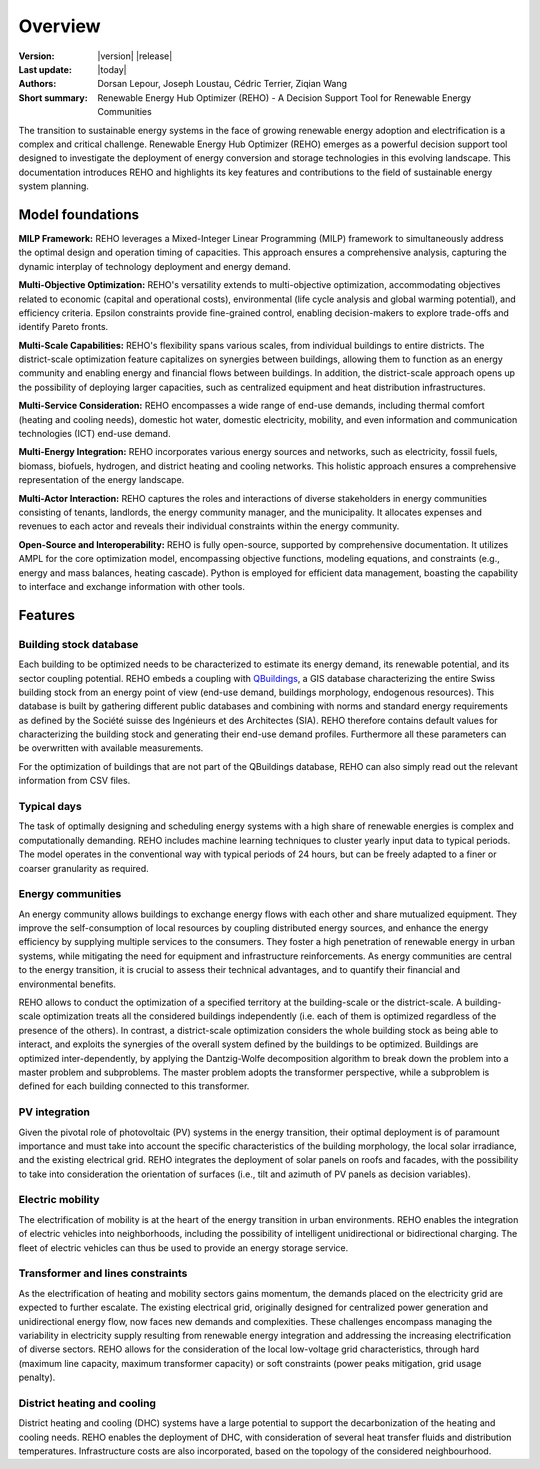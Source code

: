 Overview
++++++++
.. _label_sec_overview:

.. figure:: ../images/logos/logo-reho-black.png
   :align: center

:Version: |version| |release|
:Last update: |today|
:Authors: Dorsan Lepour, Joseph Loustau, Cédric Terrier, Ziqian Wang
:Short summary: Renewable Energy Hub Optimizer (REHO) - A Decision Support Tool for Renewable Energy Communities

The transition to sustainable energy systems in the face of growing renewable energy adoption and electrification is
a complex and critical challenge. Renewable Energy Hub Optimizer (REHO) emerges as a powerful decision support
tool designed to investigate the deployment of energy conversion and storage technologies in this evolving landscape.
This documentation introduces REHO and highlights its key features and contributions to the field of
sustainable energy system planning.

Model foundations
=================

**MILP Framework:** REHO leverages a Mixed-Integer Linear Programming (MILP) framework to simultaneously address the
optimal design and operation timing of capacities. This approach ensures a comprehensive analysis, capturing the dynamic
interplay of technology deployment and energy demand.

**Multi-Objective Optimization:** REHO's versatility extends to multi-objective optimization, accommodating
objectives related to economic (capital and operational costs), environmental (life cycle analysis and global warming
potential), and efficiency criteria. Epsilon constraints provide fine-grained control, enabling decision-makers to
explore trade-offs and identify Pareto fronts.

**Multi-Scale Capabilities:** REHO's flexibility spans various scales, from individual buildings to entire districts.
The district-scale optimization feature capitalizes on synergies between buildings, allowing them to function as an
energy community and enabling energy and financial flows between buildings. In addition, the district-scale approach
opens up the possibility of deploying larger capacities, such as centralized equipment and heat distribution
infrastructures.

**Multi-Service Consideration:** REHO encompasses a wide range of end-use demands, including thermal comfort (heating
and cooling needs), domestic hot water, domestic electricity, mobility, and even information and communication
technologies (ICT) end-use demand.

**Multi-Energy Integration:** REHO incorporates various energy sources and networks, such as electricity, fossil
fuels, biomass, biofuels, hydrogen, and district heating and cooling networks.
This holistic approach ensures a comprehensive representation of the energy landscape.

**Multi-Actor Interaction:** REHO captures the roles and interactions of diverse stakeholders in energy communities
consisting of tenants, landlords, the energy community manager, and the municipality. It allocates expenses and revenues
to each actor and reveals their individual constraints within the energy community.

**Open-Source and Interoperability:** REHO is fully open-source, supported by comprehensive documentation. It
utilizes AMPL for the core optimization model, encompassing objective functions, modeling equations, and constraints
(e.g., energy and mass balances, heating cascade). Python is employed for efficient data management, boasting the
capability to interface and exchange information with other tools.

Features
========

Building stock database
-----------------------

Each building to be optimized needs to be characterized to estimate its energy demand, its renewable potential, and its sector coupling potential.
REHO embeds a coupling with `QBuildings <https://ipese-web.epfl.ch/lepour/qbuildings/index.html>`_,
a GIS database characterizing the entire Swiss building stock from an energy point of view (end-use demand, buildings morphology, endogenous resources).
This database is built by gathering different public databases and combining with norms and standard energy requirements
as defined by the Société suisse des Ingénieurs et des Architectes (SIA).
REHO therefore contains default values for characterizing the building stock and generating their end-use demand profiles.
Furthermore all these parameters can be overwritten with available measurements.

For the optimization of buildings that are not part of the QBuildings database, REHO can also simply read out the relevant information from CSV files.

Typical days
------------

The task of optimally designing and scheduling energy systems with a high share of renewable energies is complex and computationally demanding.
REHO includes machine learning techniques to cluster yearly input data to typical periods.
The model operates in the conventional way with typical periods of 24 hours, but can be freely adapted to a finer or coarser granularity as required.


Energy communities
------------------

An energy community allows buildings to exchange energy flows with each other and share mutualized equipment.
They improve the self-consumption of local resources by coupling distributed energy sources, and enhance the energy efficiency by supplying multiple services to the consumers.
They foster a high penetration of renewable energy in urban systems, while mitigating the need for equipment and infrastructure
reinforcements. As energy communities are central to the energy transition, it is crucial to assess their technical advantages,
and to quantify their financial and environmental benefits.

REHO allows to conduct the optimization of a specified territory at the building-scale or the district-scale.
A building-scale optimization treats all the considered buildings independently (i.e. each of them is optimized
regardless of the presence of the others). In contrast, a district-scale optimization considers the whole building stock
as being able to interact, and exploits the synergies of the overall system defined by the buildings to be optimized.
Buildings are optimized inter-dependently, by applying the Dantzig-Wolfe decomposition algorithm to break down the
problem into a master problem and subproblems. The master problem adopts the transformer perspective,
while a subproblem is defined for each building connected to this transformer.

PV integration
--------------

Given the pivotal role of photovoltaic (PV) systems in the energy transition, their optimal deployment is of paramount
importance and must take into account the specific characteristics of the building morphology, the local solar irradiance,
and the existing electrical grid.
REHO integrates the deployment of solar panels on roofs and facades, with the possibility to take into consideration the
orientation of surfaces (i.e., tilt and azimuth of PV panels as decision variables).

Electric mobility
-----------------

The electrification of mobility is at the heart of the energy transition in urban environments.
REHO enables the integration of electric vehicles into neighborhoods, including the possibility of intelligent
unidirectional or bidirectional charging. The fleet of electric vehicles can thus be used to provide an energy storage service.

Transformer and lines constraints
---------------------------------

As the electrification of heating and mobility sectors gains momentum, the demands placed on the electricity grid are
expected to further escalate. The existing electrical grid, originally designed for centralized power generation and
unidirectional energy flow, now faces new demands and complexities.
These challenges encompass managing the variability in electricity supply resulting from renewable energy integration
and addressing the increasing electrification of diverse sectors.
REHO allows for the consideration of the local low-voltage grid characteristics, through hard (maximum line capacity,
maximum transformer capacity) or soft constraints (power peaks mitigation, grid usage penalty).

District heating and cooling
----------------------------

District heating and cooling (DHC) systems have a large potential to support the decarbonization of the heating and cooling needs.
REHO enables the deployment of DHC, with consideration of several heat transfer fluids and distribution temperatures.
Infrastructure costs are also incorporated, based on the topology of the considered neighbourhood.
